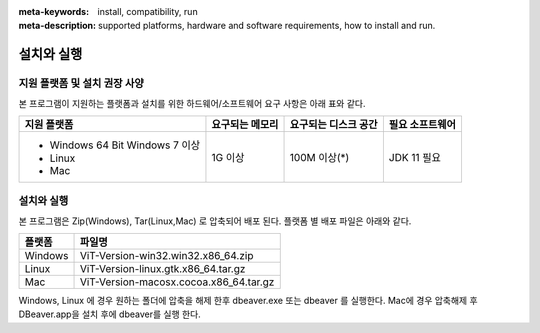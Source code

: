 
:meta-keywords: install, compatibility, run
:meta-description: supported platforms, hardware and software requirements, how to install and run.

.. _install-execute:

설치와 실행
===========

.. _supported:

지원 플랫폼 및 설치 권장 사양
-----------------------------

본 프로그램이 지원하는 플랫폼과 설치를 위한 하드웨어/소프트웨어 요구 사항은 아래 표와 같다.

+--------------------------------------------------------------+------------------+----------------------+----------------------------+
| 지원 플랫폼                                                  | 요구되는 메모리  | 요구되는 디스크 공간 | 필요 소프트웨어            |
+==============================================================+==================+======================+============================+
| * Windows 64 Bit Windows 7 이상                              | 1G 이상          | 100M 이상(\*)        | JDK 11  필요               |
| * Linux                                                      |                  |                      |                            |
| * Mac                                                        |                  |                      |                            |
+--------------------------------------------------------------+------------------+----------------------+----------------------------+

설치와 실행
-----------------------

본 프로그램은 Zip(Windows), Tar(Linux,Mac) 로 압축되어 배포 된다.
플랫폼 별 배포 파일은 아래와 같다.

.. list-table:: 
   :header-rows: 1

   * - 플랫폼
     - 파일명
   * - Windows
     - ViT-Version-win32.win32.x86_64.zip
   * - Linux
     - ViT-Version-linux.gtk.x86_64.tar.gz
   * - Mac
     - ViT-Version-macosx.cocoa.x86_64.tar.gz

Windows, Linux 에 경우 원하는 폴더에 압축을 해제 한후 dbeaver.exe 또는 dbeaver 를 실행한다.
Mac에 경우 압축해제 후 DBeaver.app을 설치 후에 dbeaver를 실행 한다.
